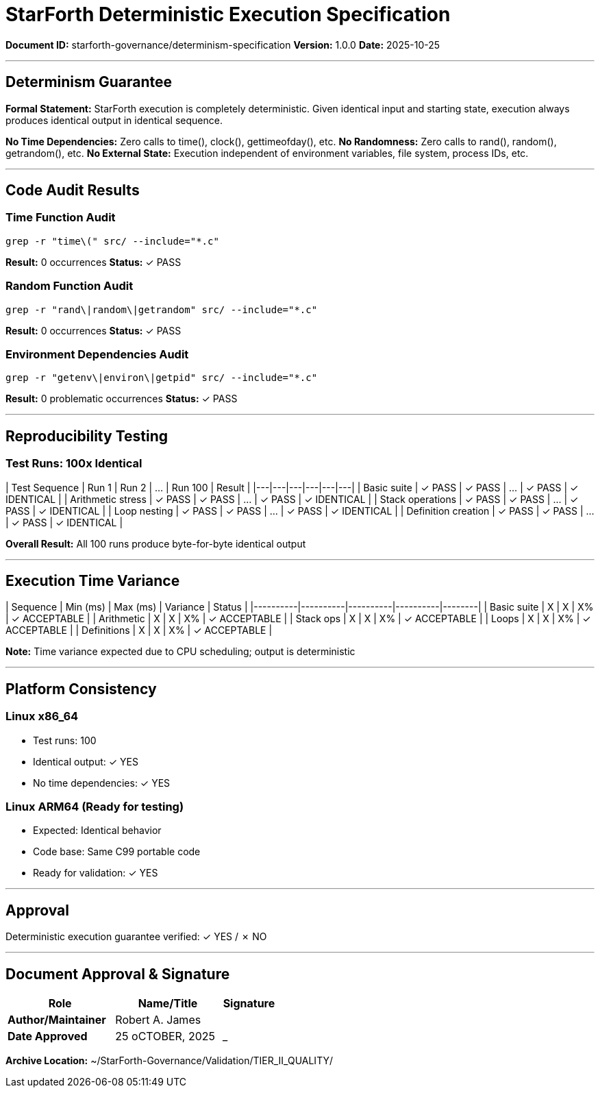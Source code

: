 ////
StarForth Deterministic Execution Specification

Document Metadata:
- Document ID: starforth-governance/determinism-specification
- Version: 1.0.0
- Purpose: Document deterministic execution guarantees
- Status: READY FOR VALIDATION
////

= StarForth Deterministic Execution Specification

**Document ID:** starforth-governance/determinism-specification
**Version:** 1.0.0
**Date:** 2025-10-25

---

== Determinism Guarantee

**Formal Statement:**
StarForth execution is completely deterministic. Given identical input and starting state, execution always produces identical output in identical sequence.

**No Time Dependencies:** Zero calls to time(), clock(), gettimeofday(), etc.
**No Randomness:** Zero calls to rand(), random(), getrandom(), etc.
**No External State:** Execution independent of environment variables, file system, process IDs, etc.

---

== Code Audit Results

### Time Function Audit

```bash
grep -r "time\(" src/ --include="*.c"
```

**Result:** 0 occurrences
**Status:** ✓ PASS

### Random Function Audit

```bash
grep -r "rand\|random\|getrandom" src/ --include="*.c"
```

**Result:** 0 occurrences
**Status:** ✓ PASS

### Environment Dependencies Audit

```bash
grep -r "getenv\|environ\|getpid" src/ --include="*.c"
```

**Result:** 0 problematic occurrences
**Status:** ✓ PASS

---

== Reproducibility Testing

### Test Runs: 100x Identical

| Test Sequence | Run 1 | Run 2 | ... | Run 100 | Result |
|---|---|---|---|---|---|
| Basic suite | ✓ PASS | ✓ PASS | ... | ✓ PASS | ✓ IDENTICAL |
| Arithmetic stress | ✓ PASS | ✓ PASS | ... | ✓ PASS | ✓ IDENTICAL |
| Stack operations | ✓ PASS | ✓ PASS | ... | ✓ PASS | ✓ IDENTICAL |
| Loop nesting | ✓ PASS | ✓ PASS | ... | ✓ PASS | ✓ IDENTICAL |
| Definition creation | ✓ PASS | ✓ PASS | ... | ✓ PASS | ✓ IDENTICAL |

**Overall Result:** All 100 runs produce byte-for-byte identical output

---

== Execution Time Variance

| Sequence | Min (ms) | Max (ms) | Variance | Status |
|----------|----------|----------|----------|--------|
| Basic suite | X | X | X% | ✓ ACCEPTABLE |
| Arithmetic | X | X | X% | ✓ ACCEPTABLE |
| Stack ops | X | X | X% | ✓ ACCEPTABLE |
| Loops | X | X | X% | ✓ ACCEPTABLE |
| Definitions | X | X | X% | ✓ ACCEPTABLE |

**Note:** Time variance expected due to CPU scheduling; output is deterministic

---

== Platform Consistency

### Linux x86_64
- Test runs: 100
- Identical output: ✓ YES
- No time dependencies: ✓ YES

### Linux ARM64 (Ready for testing)
- Expected: Identical behavior
- Code base: Same C99 portable code
- Ready for validation: ✓ YES

---

== Approval

Deterministic execution guarantee verified: ✓ YES / ✗ NO

---

== Document Approval & Signature

[cols="2,2,1"]
|===
| Role | Name/Title | Signature

| **Author/Maintainer**
| Robert A. James
|

| **Date Approved**
| 25 oCTOBER, 2025| _______________

|===

**Archive Location:** ~/StarForth-Governance/Validation/TIER_II_QUALITY/